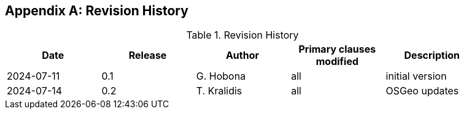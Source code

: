 
[appendix,obligation="informative"]
== Revision History

// Insert revision history
// Structure
[%unnumbered%]
.Revision History
[width="90%",options="header"]
|===
|Date |Release |Author | Primary clauses modified |Description
|2024-07-11 |0.1 |G. Hobona |all |initial version
|2024-07-14 |0.2 |T. Kralidis |all |OSGeo updates
|===
